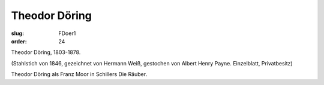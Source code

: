 Theodor Döring
==============

:slug: FDoer1
:order: 24

Theodor Döring, 1803-1878.

.. class:: source

  (Stahlstich von 1846, gezeichnet von Hermann Weiß, gestochen von Albert Henry Payne. Einzelblatt, Privatbesitz)

Theodor Döring als Franz Moor in Schillers Die Räuber.

